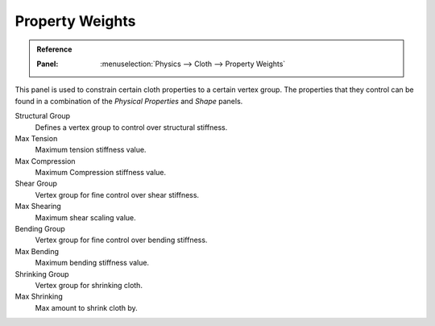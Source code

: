 
****************
Property Weights
****************

.. admonition:: Reference
   :class: refbox

   :Panel:     :menuselection:`Physics --> Cloth --> Property Weights`

This panel is used to constrain certain cloth properties to a certain vertex group.
The properties that they control can be found in a combination of the *Physical Properties* and *Shape* panels.

Structural Group
   Defines a vertex group to control over structural stiffness.
Max Tension
   Maximum tension stiffness value.
Max Compression
   Maximum Compression stiffness value.

Shear Group
   Vertex group for fine control over shear stiffness.
Max Shearing
   Maximum shear scaling value.

Bending Group
   Vertex group for fine control over bending stiffness.
Max Bending
   Maximum bending stiffness value.

Shrinking Group
   Vertex group for shrinking cloth.
Max Shrinking
   Max amount to shrink cloth by.
